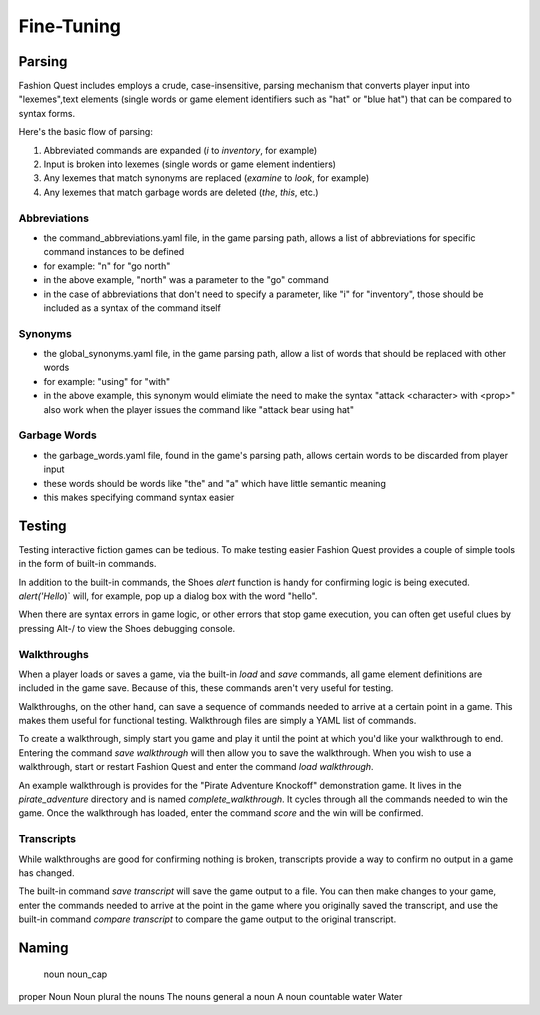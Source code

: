 Fine-Tuning
===========

Parsing
-------

Fashion Quest includes employs a crude, case-insensitive, parsing mechanism that converts player input into "lexemes",text elements (single words or game element identifiers such as "hat" or "blue hat") that can be compared to syntax forms.

Here's the basic flow of parsing:

1. Abbreviated commands are expanded (`i` to `inventory`, for example)
2. Input is broken into lexemes (single words or game element indentiers)
3. Any lexemes that match synonyms are replaced (`examine` to `look`, for example)
4. Any lexemes that match garbage words are deleted (`the`, `this`, etc.)

Abbreviations
~~~~~~~~~~~~~

- the command_abbreviations.yaml file, in the game parsing path, allows a list of abbreviations for specific command instances to be defined
- for example: "n" for "go north"
- in the above example, "north" was a parameter to the "go" command
- in the case of abbreviations that don't need to specify a parameter, like "i" for "inventory", those should be included as a syntax of the command itself

Synonyms
~~~~~~~~

- the global_synonyms.yaml file, in the game parsing path, allow a list of words that should be replaced with other words
- for example: "using" for "with"
- in the above example, this synonym would elimiate the need to make the syntax "attack <character> with <prop>" also work when the player issues the command like "attack bear using hat"

Garbage Words
~~~~~~~~~~~~~

- the garbage_words.yaml file, found in the game's parsing path, allows certain words to be discarded from player input
- these words should be words like "the" and "a" which have little semantic meaning
- this makes specifying command syntax easier

Testing
-------

Testing interactive fiction games can be tedious. To make testing easier Fashion Quest provides a couple of simple tools in the form of built-in commands.

In addition to the built-in commands, the Shoes `alert` function is handy for confirming logic is being executed. `alert('Hello`)` will, for example, pop up a dialog box with the word "hello".

When there are syntax errors in game logic, or other errors that stop game execution, you can often get useful clues by pressing Alt-/ to view the Shoes debugging console.

Walkthroughs
~~~~~~~~~~~~

When a player loads or saves a game, via the built-in `load` and `save` commands, all game element definitions are included in the game save. Because of this, these commands aren't very useful for testing.

Walkthroughs, on the other hand, can save a sequence of commands needed to arrive at a certain point in a game. This makes them useful for functional testing. Walkthrough files are simply a YAML list of commands.

To create a walkthrough, simply start you game and play it until the point at which you'd like your walkthrough to end. Entering the command `save walkthrough` will then allow you to save the walkthrough. When you wish to use a walkthrough, start or restart Fashion Quest and enter the command `load walkthrough`.

An example walkthrough is provides for the "Pirate Adventure Knockoff" demonstration game. It lives in the `pirate_adventure` directory and is named `complete_walkthrough`. It cycles through all the commands needed to win the game. Once the walkthrough has loaded, enter the command `score` and the win will be confirmed.

Transcripts
~~~~~~~~~~~

While walkthroughs are good for confirming nothing is broken, transcripts provide a way to confirm no output in a game has changed.

The built-in command `save transcript` will save the game output to a file. You can then make changes to your game, enter the commands needed to arrive at the point in the game where you originally saved the transcript, and use the built-in command `compare transcript` to compare the game output to the original transcript.

Naming
------

          noun      noun_cap
proper    Noun      Noun
plural    the nouns The nouns
general   a noun    A noun
countable water     Water

